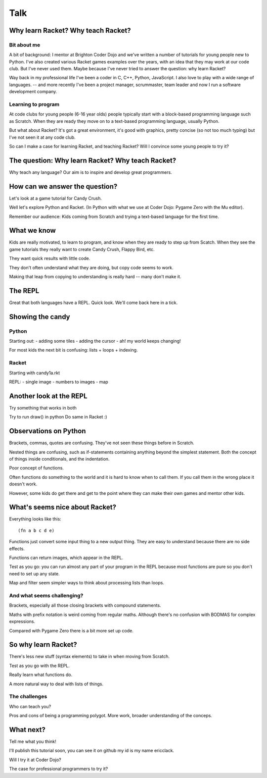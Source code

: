 .. _talk:

Talk
====

Why learn Racket? Why teach Racket?
-----------------------------------

Bit about me
............

A bit of background: I mentor at Brighton Coder Dojo and we've written
a number of tutorials for young people new to Python. I've also
created various Racket games examples over the years, with an idea
that they may work at our code club. But I've never used them. Maybe
because I've never tried to answer the question: why learn Racket?

Way back in my professional life I've been a coder in C, C++, Python,
JavaScript. I also love to play with a wide range of languages. --
and more recently I've been a project manager,
scrummaster, team leader and now I run a software development company.

Learning to program
...................

At code clubs for young people (6-16 year olds) people typically start
with a block-based programming language such as Scratch. When they are
ready they move on to a text-based programming language, usually
Python.

But what about Racket? It's got a great environment, it's good with
graphics, pretty concise (so not too much typing) but I've not seen it
at any code club.

So can I make a case for learning Racket, and teaching Racket? Will I
convince some young people to try it?

The question: Why learn Racket? Why teach Racket? 
--------------------------------------------------

Why teach any language? Our aim is to inspire and develop great
programmers.

How can we answer the question?
-------------------------------

Let's look at a game tutorial for Candy Crush.

Well let's explore Python and Racket. (In Python with what we use at
Coder Dojo: Pygame Zero with the Mu editor).

Remember our audience: Kids coming from Scratch and trying a
text-based language for the first time.

What we know
------------

Kids are really motivated, to learn to program, and know when they are ready to step up from Scatch. When they see the game tutorials they really want to create Candy Crush, Flappy Bird, etc.

They want quick results with little code.

They don't often understand what they are doing, but copy code seems to work.

Making that leap from copying to understanding is really hard -- many don't make it.


The REPL
--------

Great that both languages have a REPL.
Quick look.
We'll come back here in a tick.

Showing the candy
-----------------

Python
......

Starting out:
- adding some tiles
- adding the cursor
- ah! my world keeps changing!

For most kids the next bit is confusing: lists + loops + indexing. 


Racket
......

Starting with candy1a.rkt

REPL:
- single image
- numbers to images
- map

Another look at the REPL
------------------------

Try something that works in both

Try to run draw() in python
Do same in Racket :) 
  

Observations on Python
----------------------

Brackets, commas, quotes are confusing. They've not seen these things
before in Scratch.

Nested things are confusing, such as if-statements containing anything
beyond the simplest statement. Both the concept of things inside
conditionals, and the indentation.

Poor concept of functions.

Often functions do something to the world and it is hard to know when
to call them. If you call them in the wrong place it doesn't work.

However, some kids do get there and get to the point where they
can make their own games and mentor other kids.


What's seems nice about Racket?
-------------------------------

Everything looks like this::

  (fn a b c d e)

Functions just convert some input thing to a new output thing. They
are easy to understand because there are no side effects.

Functions can return images, which appear in the REPL. 

Test as you go: you can run almost any part of your program in the
REPL because most functions are pure so you don't need to set up any
state.

Map and filter seem simpler ways to think about processing lists
than loops. 

And what seems challenging?
...........................

Brackets, especially all those closing brackets with compound
statements.

Maths with prefix notation is weird coming from regular
maths. Although there's no confusion with BODMAS for complex
expressions.

Compared with Pygame Zero there is a bit more set up code. 

So why learn Racket?
--------------------

There's less new stuff (syntax elements) to take in when moving from
Scratch.

Test as you go with the REPL.

Really learn what functions do.

A more natural way to deal with lists of things.

The challenges
..............

Who can teach you?

Pros and cons of being a programming polygot. More work, broader
understanding of the conceps. 

What next?
----------

Tell me what you think! 

I'll publish this tutorial soon, you can see it on github my id is my name ericclack.

Will I try it at Coder Dojo?

The case for professional programmers to try it?

